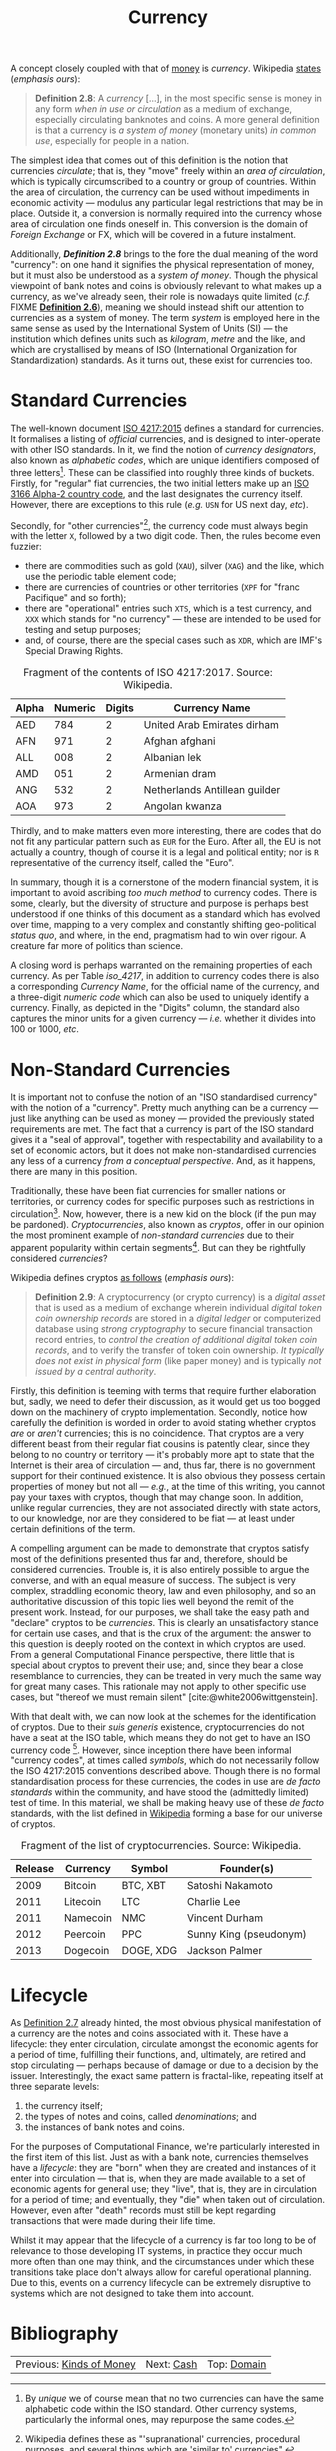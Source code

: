 :PROPERTIES:
:ID: 2A81E1EB-2B9F-27B4-93B3-266A634E07B3
:END:
#+title: Currency
#+author: Marco Craveiro
#+options: <:nil c:nil todo:nil ^:nil d:nil date:nil author:nil toc:nil html-postamble:nil
#+startup: inlineimages
#+cite_export: csl
#+bibliography: ../../bibliography.bib

A concept closely coupled with that of [[id:D564B035-80F8-0D04-B1DB-2832CD93B95B][money]] is /currency/. Wikipedia [[https://en.wikipedia.org/wiki/Currency][states]]
(/emphasis ours/):

#+name: definition_2_8
#+begin_quote
*Definition 2.8*: A /currency/ [...], in the most specific sense is money in any
form /when in use or circulation/ as a medium of exchange, especially
circulating banknotes and coins. A more general definition is that a currency is
/a system of money/ (monetary units) /in common use/, especially for people in a
nation.
#+end_quote

The simplest idea that comes out of this definition is the notion that
currencies /circulate/; that is, they "move" freely within an /area of
circulation/, which is typically circumscribed to a country or group of
countries. Within the area of circulation, the currency can be used without
impediments in economic activity --- modulus any particular legal restrictions
that may be in place. Outside it, a conversion is normally required into the
currency whose area of circulation one finds oneself in. This conversion is the
domain of /Foreign Exchange/ or FX, which will be covered in a future
instalment.

Additionally, *[[definition_2_8][Definition 2.8]]* brings to the fore the dual meaning of the word
"currency": on one hand it signifies the physical representation of money, but
it must also be understood as a /system of money/. Though the physical viewpoint
of bank notes and coins is obviously relevant to what makes up a currency, as
we've already seen, their role is nowadays quite limited (/c.f./ FIXME
*[[id:FCC97499-78A9-F4B4-1F6B-3144AAD74933][Definition 2.6]]*), meaning we should instead shift our attention to currencies
as a system of money. The term /system/ is employed here in the same sense as
used by the International System of Units (SI) --- the institution which defines
units such as /kilogram/, /metre/ and the like, and which are crystallised by
means of ISO (International Organization for Standardization) standards. As it
turns out, these exist for currencies too.

* Standard Currencies

The well-known document [[https://www.iso.org/iso-4217-currency-codes.html][ISO 4217:2015]] defines a standard for currencies. It
formalises a listing of /official/ currencies, and is designed to inter-operate
with other ISO standards. In it, we find the notion of /currency designators/,
also known as /alphabetic codes/, which are unique identifiers composed of three
letters[fn:unique]. These can be classified into roughly three kinds of buckets.
Firstly, for "regular" fiat currencies, the two initial letters make up an [[https://en.wikipedia.org/wiki/ISO_3166-1_alpha-2][ISO
3166 Alpha-2 country code]], and the last designates the currency itself.
However, there are exceptions to this rule (/e.g./ =USN= for US next day,
/etc/).

[fn:unique] By /unique/ we of course mean that no two currencies can have the
same alphabetic code within the ISO standard. Other currency systems,
particularly the informal ones, may repurpose the same codes.


Secondly, for "other currencies"[fn:supranational], the currency code must
always begin with the letter =X=, followed by a two digit code. Then, the rules
become even fuzzier:

- there are commodities such as gold (=XAU=), silver (=XAG=) and the like, which
  use the periodic table element code;
- there are currencies of countries or other territories (=XPF= for "franc
  Pacifique" and so forth);
- there are "operational" entries such =XTS=, which is a test currency, and
  =XXX= which stands for "no currency" --- these are intended to be used for
  testing and setup purposes;
- and, of course, there are the special cases such as =XDR=, which are IMF's
  Special Drawing Rights.

[fn:supranational] Wikipedia defines these as "'supranational' currencies,
procedural purposes, and several things which are 'similar to' currencies".


 #+caption: Fragment of the contents of ISO 4217:2017. Source: Wikipedia.
 #+name: iso_4217
 | Alpha | Numeric | Digits | Currency Name                 |
 |-------+---------+--------+-------------------------------|
 | AED   |     784 |      2 | United Arab Emirates dirham   |
 | AFN   |     971 |      2 | Afghan afghani                |
 | ALL   |     008 |      2 | Albanian lek                  |
 | AMD   |     051 |      2 | Armenian dram                 |
 | ANG   |     532 |      2 | Netherlands Antillean guilder |
 | AOA   |     973 |      2 | Angolan kwanza                |

Thirdly, and to make matters even more interesting, there are codes that do not
fit any particular pattern such as =EUR= for the Euro. After all, the EU is not
actually a country, though of course it is a legal and political entity; nor is
=R= representative of the currency itself, called the "Euro".

In summary, though it is a cornerstone of the modern financial system, it is
important to avoid ascribing /too much method/ to currency codes. There is some,
clearly, but the diversity of structure and purpose is perhaps best understood
if one thinks of this document as a standard which has evolved over time,
mapping to a very complex and constantly shifting geo-political /status quo/,
and where, in the end, pragmatism had to win over rigour. A creature far more of
politics than science.

A closing word is perhaps warranted on the remaining properties of each
currency. As per Table [[iso_4217][iso_4217]], in addition to currency codes there is also a
corresponding /Currency Name/, for the official name of the currency, and a
three-digit /numeric code/ which can also be used to uniquely identify a
currency. Finally, as depicted in the "Digits" column, the standard also
captures the minor units for a given currency --- /i.e./ whether it divides into
100 or 1000, /etc/.

* Non-Standard Currencies

It is important not to confuse the notion of an "ISO standardised currency" with
the notion of a "currency". Pretty much anything can be a currency --- just like
anything can be used as money --- provided the previously stated requirements
are met. The fact that a currency is part of the ISO standard gives it a "seal
of approval", together with respectability and availability to a set of economic
actors, but it does not make non-standardised currencies any less of a currency
/from a conceptual perspective/. And, as it happens, there are many in this
position.

Traditionally, these have been fiat currencies for smaller nations or
territories, or currency codes for specific purposes such as restrictions in
circulation[fn:onshore]. Now, however, there is a new kid on the block (if the
pun may be pardoned). /Cryptocurrencies/, also known as /cryptos/, offer in our
opinion the most prominent example of /non-standard currencies/ due to their
apparent popularity within certain segments[fn:popularity]. But can they be
rightfully considered /currencies/?

[fn:onshore] On which more will be said later, when we eventually reach /Foreign
Exchange/.

[fn:popularity] Granted, we are perhaps biased since, as stated on our
[[https://mcraveiro.blogspot.com/2020/04/nerd-food-computational-finance-part-i.html][introduction]], we'd like to use cryptos as our source of market data; but, to be
fair, there appears to be genuine interest in these, as judging by market
volume.


Wikipedia defines cryptos [[https://en.wikipedia.org/wiki/Cryptocurrency][as follows]] (/emphasis ours/):

#+name: definition_2_9
#+begin_quote
*Definition 2.9*: A cryptocurrency (or crypto currency) is a /digital asset/
that is used as a medium of exchange wherein individual /digital token coin
ownership records/ are stored in a /digital ledger/ or computerized database
using /strong cryptography/ to secure financial transaction record entries, to
/control the creation of additional digital token coin records/, and to verify
the transfer of token coin ownership. /It typically does not exist in physical
form/ (like paper money) and is typically /not issued by a central authority/.
#+end_quote

Firstly, this definition is teeming with terms that require further elaboration
but, sadly, we need to defer their discussion, as it would get us too bogged
down on the machinery of crypto implementation. Secondly, notice how carefully
the definition is worded in order to avoid stating whether cryptos /are/ or
/aren't/ currencies; this is no coincidence. That cryptos are a very different
beast from their regular fiat cousins is patently clear, since they belong to no
country or territory --- it's probably more apt to state that the Internet is
their area of circulation --- and, thus far, there is no government support for
their continued existence. It is also obvious they possess certain properties of
money but not all --- /e.g./, at the time of this writing, you cannot pay your
taxes with cryptos, though that may change soon. In addition, unlike regular
currencies, they are not associated directly with state actors, to our
knowledge, nor are they considered to be fiat --- at least under certain
definitions of the term.

A compelling argument can be made to demonstrate that cryptos satisfy most of
the definitions presented thus far and, therefore, should be considered
currencies. Trouble is, it is also entirely possible to argue the converse, and
with an equal measure of success. The subject is very complex, straddling
economic theory, law and even philosophy, and so an authoritative discussion of
this topic lies well beyond the remit of the present work. Instead, for our
purposes, we shall take the easy path and "declare" cryptos to be /currencies/.
This is clearly an unsatisfactory stance for certain use cases, and that is the
crux of the argument: the answer to this question is deeply rooted on the
context in which cryptos are used. From a general Computational Finance
perspective, there little that is special about cryptos to prevent their use;
and, since they bear a close resemblance to currencies, they can be treated in
very much the same way for great many cases. This rationale may not apply to
other specific use cases, but "thereof we must remain silent"
[cite:@white2006wittgenstein].

With that dealt with, we can now look at the schemes for the identification of
cryptos. Due to their /suis generis/ existence, cryptocurrencies do not have a
seat at the ISO table, which means they do not get to have an ISO currency
code [fn:btc_iso]. However, since inception there have been informal "currency
codes", at times called /symbols/, which do not necessarily follow the ISO
4217:2015 conventions described above. Though there is no formal standardisation
process for these currencies, the codes in use are /de facto standards/ within
the community, and have stood the (admittedly limited) test of time. In this
material, we shall be making heavy use of these /de facto/ standards, with the
list defined in [[https://en.wikipedia.org/wiki/List_of_cryptocurrencies][Wikipedia]] forming a base for our universe of cryptos.

#+caption: Fragment of the list of cryptocurrencies. Source: Wikipedia.
#+name: list_cryptocurrencies
| Release | Currency | Symbol    | Founder(s)             |
|---------+----------+-----------+------------------------|
|    2009 | Bitcoin  | BTC, XBT  | Satoshi Nakamoto       |
|    2011 | Litecoin | LTC       | Charlie Lee            |
|    2011 | Namecoin | NMC       | Vincent Durham         |
|    2012 | Peercoin | PPC       | Sunny King (pseudonym) |
|    2013 | Dogecoin | DOGE, XDG | Jackson Palmer         |

[fn:btc_iso] At the time of this writing, Bitcoin is going through the process
of applying for an ISO currency code. For more details on this matter see [[https://www.coindesk.com/bitcoin-needs-iso-certified-currency-code][Why
Bitcoin Needs an ISO-Certified Currency Code]].

Table [[list_cryptocurrencies][list_cryptocurrencies]] provides a small sample of the Wikipedia page's
dataset. Its worth noticing that, unlike ISO 4217, some of the entries have more
than one symbol and at least one of these symbols has more than 3 characters
(/e.g./, =DOGE=). Note also that the Wikipedia page is but a small subset of all
known cryptocurrencies; for a more representative range see the CoinMarketCap
website[fn:coinmarketcap]. Last but not least, please note that some
cryptocurrency symbols clash with currency codes defined within ISO 4217.

With both standard and non-standard currencies been introduced, we can now shift
our attention to the different stages in the life of a currency.

[fn:coinmarketcap] https://coinmarketcap.com/all/views/all/

* Lifecycle

As [[id:FCC97499-78A9-F4B4-1F6B-3144AAD74933][Definition 2.7]] already hinted, the most obvious physical manifestation of a
currency are the notes and coins associated with it. These have a lifecycle:
they enter circulation, circulate amongst the economic agents for a period of
time, fulfilling their functions, and, ultimately, are retired and stop
circulating --- perhaps because of damage or due to a decision by the issuer.
Interestingly, the exact same pattern is fractal-like, repeating itself at three
separate levels:

1. the currency itself;
2. the types of notes and coins, called /denominations/; and
3. the instances of bank notes and coins.

For the purposes of Computational Finance, we're particularly interested in the
first item of this list. Just as with a bank note, currencies themselves have a
/lifecycle/: they are "born" when they are created and instances of it enter
into circulation --- that is, when they are made available to a set of economic
agents for general use; they "live", that is, they are in circulation for a
period of time; and eventually, they "die" when taken out of circulation.
However, even after "death" records must still be kept regarding transactions
that were made during their life time.

Whilst it may appear that the lifecycle of a currency is far too long to be of
relevance to those developing IT systems, in practice they occur much more often
than one may think, and the circumstances under which these transitions take
place don't always allow for careful operational planning. Due to this, events
on a currency lifecycle can be extremely disruptive to systems which are not
designed to take them into account.

* Bibliography

#+print_bibliography:

| Previous: [[id:FCC97499-78A9-F4B4-1F6B-3144AAD74933][Kinds of Money]] | Next: [[id:CBC966ED-BE48-6204-1BBB-72360BFEC554][Cash]] | Top: [[id:CE1D1ADC-E267-8AD4-7033-3A0FEA7F89EC][Domain]] |
